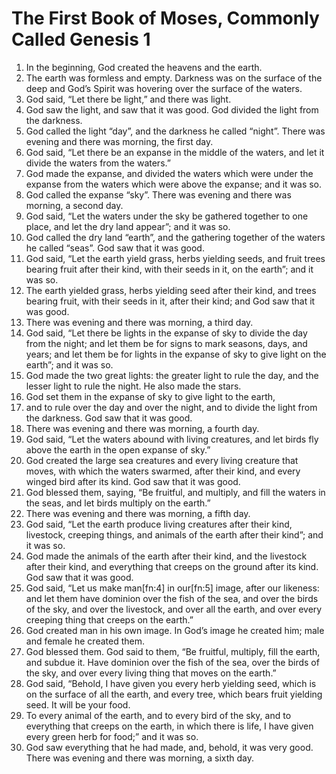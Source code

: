 * The First Book of Moses, Commonly Called Genesis 1
1. In the beginning, God created the heavens and the earth.
2. The earth was formless and empty. Darkness was on the surface of the deep and God’s Spirit was hovering over the surface of the waters.
3. God said, “Let there be light,” and there was light.
4. God saw the light, and saw that it was good. God divided the light from the darkness.
5. God called the light “day”, and the darkness he called “night”. There was evening and there was morning, the first day.
6. God said, “Let there be an expanse in the middle of the waters, and let it divide the waters from the waters.”  
7. God made the expanse, and divided the waters which were under the expanse from the waters which were above the expanse; and it was so.
8. God called the expanse “sky”. There was evening and there was morning, a second day.
9. God said, “Let the waters under the sky be gathered together to one place, and let the dry land appear”; and it was so.  
10. God called the dry land “earth”, and the gathering together of the waters he called “seas”. God saw that it was good.  
11. God said, “Let the earth yield grass, herbs yielding seeds, and fruit trees bearing fruit after their kind, with their seeds in it, on the earth”; and it was so.  
12. The earth yielded grass, herbs yielding seed after their kind, and trees bearing fruit, with their seeds in it, after their kind; and God saw that it was good.
13. There was evening and there was morning, a third day.
14. God said, “Let there be lights in the expanse of sky to divide the day from the night; and let them be for signs to mark seasons, days, and years; and let them be for lights in the expanse of sky to give light on the earth”; and it was so.  
15. God made the two great lights: the greater light to rule the day, and the lesser light to rule the night. He also made the stars.  
16. God set them in the expanse of sky to give light to the earth,  
17. and to rule over the day and over the night, and to divide the light from the darkness. God saw that it was good.
18. There was evening and there was morning, a fourth day.
19. God said, “Let the waters abound with living creatures, and let birds fly above the earth in the open expanse of sky.”
20. God created the large sea creatures and every living creature that moves, with which the waters swarmed, after their kind, and every winged bird after its kind. God saw that it was good.  
21. God blessed them, saying, “Be fruitful, and multiply, and fill the waters in the seas, and let birds multiply on the earth.”  
22. There was evening and there was morning, a fifth day.    
23. God said, “Let the earth produce living creatures after their kind, livestock, creeping things, and animals of the earth after their kind”; and it was so.  
24. God made the animals of the earth after their kind, and the livestock after their kind, and everything that creeps on the ground after its kind. God saw that it was good.    
25. God said, “Let us make man[fn:4] in our[fn:5] image, after our likeness: and let them have dominion over the fish of the sea, and over the birds of the sky, and over the livestock, and over all the earth, and over every creeping thing that creeps on the earth.”
26. God created man in his own image. In God’s image he created him; male and female he created them.
27. God blessed them. God said to them, “Be fruitful, multiply, fill the earth, and subdue it. Have dominion over the fish of the sea, over the birds of the sky, and over every living thing that moves on the earth.”
28. God said, “Behold, I have given you every herb yielding seed, which is on the surface of all the earth, and every tree, which bears fruit yielding seed. It will be your food.
29. To every animal of the earth, and to every bird of the sky, and to everything that creeps on the earth, in which there is life, I have given every green herb for food;” and it was so.
30. God saw everything that he had made, and, behold, it was very good. There was evening and there was morning, a sixth day.
